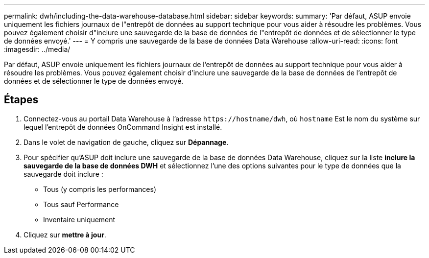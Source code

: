 ---
permalink: dwh/including-the-data-warehouse-database.html 
sidebar: sidebar 
keywords:  
summary: 'Par défaut, ASUP envoie uniquement les fichiers journaux de l"entrepôt de données au support technique pour vous aider à résoudre les problèmes. Vous pouvez également choisir d"inclure une sauvegarde de la base de données de l"entrepôt de données et de sélectionner le type de données envoyé.' 
---
= Y compris une sauvegarde de la base de données Data Warehouse
:allow-uri-read: 
:icons: font
:imagesdir: ../media/


[role="lead"]
Par défaut, ASUP envoie uniquement les fichiers journaux de l'entrepôt de données au support technique pour vous aider à résoudre les problèmes. Vous pouvez également choisir d'inclure une sauvegarde de la base de données de l'entrepôt de données et de sélectionner le type de données envoyé.



== Étapes

. Connectez-vous au portail Data Warehouse à l'adresse `+https://hostname/dwh+`, où `hostname` Est le nom du système sur lequel l'entrepôt de données OnCommand Insight est installé.
. Dans le volet de navigation de gauche, cliquez sur *Dépannage*.
. Pour spécifier qu'ASUP doit inclure une sauvegarde de la base de données Data Warehouse, cliquez sur la liste *inclure la sauvegarde de la base de données DWH* et sélectionnez l'une des options suivantes pour le type de données que la sauvegarde doit inclure :
+
** Tous (y compris les performances)
** Tous sauf Performance
** Inventaire uniquement


. Cliquez sur *mettre à jour*.

